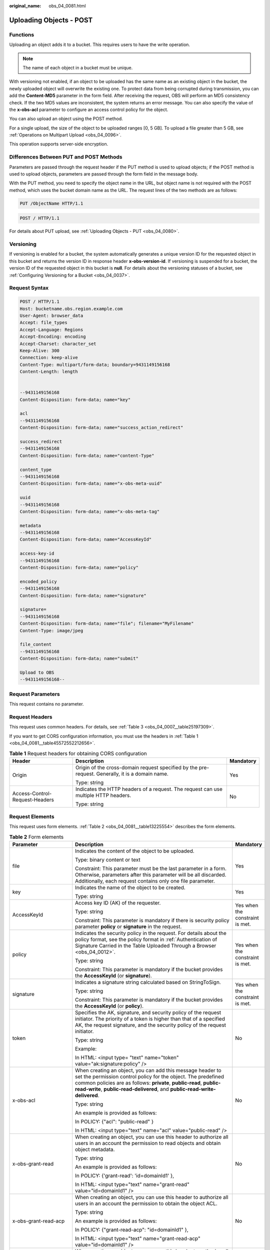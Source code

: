 :original_name: obs_04_0081.html

.. _obs_04_0081:

Uploading Objects - POST
========================

Functions
---------

Uploading an object adds it to a bucket. This requires users to have the write operation.

.. note::

   The name of each object in a bucket must be unique.

With versioning not enabled, if an object to be uploaded has the same name as an existing object in the bucket, the newly uploaded object will overwrite the existing one. To protect data from being corrupted during transmission, you can add the **Content-MD5** parameter in the form field. After receiving the request, OBS will perform an MD5 consistency check. If the two MD5 values are inconsistent, the system returns an error message. You can also specify the value of the **x-obs-acl** parameter to configure an access control policy for the object.

You can also upload an object using the POST method.

For a single upload, the size of the object to be uploaded ranges [0, 5 GB]. To upload a file greater than 5 GB, see :ref:`Operations on Multipart Upload <obs_04_0096>`.

This operation supports server-side encryption.

Differences Between PUT and POST Methods
----------------------------------------

Parameters are passed through the request header if the PUT method is used to upload objects; if the POST method is used to upload objects, parameters are passed through the form field in the message body.

With the PUT method, you need to specify the object name in the URL, but object name is not required with the POST method, which uses the bucket domain name as the URL. The request lines of the two methods are as follows:

.. code-block:: text

   PUT /ObjectName HTTP/1.1

.. code-block:: text

   POST / HTTP/1.1

For details about PUT upload, see :ref:`Uploading Objects - PUT <obs_04_0080>`.

Versioning
----------

If versioning is enabled for a bucket, the system automatically generates a unique version ID for the requested object in this bucket and returns the version ID in response header **x-obs-version-id**. If versioning is suspended for a bucket, the version ID of the requested object in this bucket is **null**. For details about the versioning statuses of a bucket, see :ref:`Configuring Versioning for a Bucket <obs_04_0037>`.

Request Syntax
--------------

.. code-block:: text

   POST / HTTP/1.1
   Host: bucketname.obs.region.example.com
   User-Agent: browser_data
   Accept: file_types
   Accept-Language: Regions
   Accept-Encoding: encoding
   Accept-Charset: character_set
   Keep-Alive: 300
   Connection: keep-alive
   Content-Type: multipart/form-data; boundary=9431149156168
   Content-Length: length


   --9431149156168
   Content-Disposition: form-data; name="key"

   acl
   --9431149156168
   Content-Disposition: form-data; name="success_action_redirect"

   success_redirect
   --9431149156168
   Content-Disposition: form-data; name="content-Type"

   content_type
   --9431149156168
   Content-Disposition: form-data; name="x-obs-meta-uuid"

   uuid
   --9431149156168
   Content-Disposition: form-data; name="x-obs-meta-tag"

   metadata
   --9431149156168
   Content-Disposition: form-data; name="AccessKeyId"

   access-key-id
   --9431149156168
   Content-Disposition: form-data; name="policy"

   encoded_policy
   --9431149156168
   Content-Disposition: form-data; name="signature"

   signature=
   --9431149156168
   Content-Disposition: form-data; name="file"; filename="MyFilename"
   Content-Type: image/jpeg

   file_content
   --9431149156168
   Content-Disposition: form-data; name="submit"

   Upload to OBS
   --9431149156168--

Request Parameters
------------------

This request contains no parameter.

Request Headers
---------------

This request uses common headers. For details, see :ref:`Table 3 <obs_04_0007__table25197309>`.

If you want to get CORS configuration information, you must use the headers in :ref:`Table 1 <obs_04_0081__table45572552212656>`.

.. _obs_04_0081__table45572552212656:

.. table:: **Table 1** Request headers for obtaining CORS configuration

   +--------------------------------+--------------------------------------------------------------------------------------------------+-----------------------+
   | Header                         | Description                                                                                      | Mandatory             |
   +================================+==================================================================================================+=======================+
   | Origin                         | Origin of the cross-domain request specified by the pre-request. Generally, it is a domain name. | Yes                   |
   |                                |                                                                                                  |                       |
   |                                | Type: string                                                                                     |                       |
   +--------------------------------+--------------------------------------------------------------------------------------------------+-----------------------+
   | Access-Control-Request-Headers | Indicates the HTTP headers of a request. The request can use multiple HTTP headers.              | No                    |
   |                                |                                                                                                  |                       |
   |                                | Type: string                                                                                     |                       |
   +--------------------------------+--------------------------------------------------------------------------------------------------+-----------------------+

Request Elements
----------------

This request uses form elements. :ref:`Table 2 <obs_04_0081__table13225554>` describes the form elements.

.. _obs_04_0081__table13225554:

.. table:: **Table 2** Form elements

   +-------------------------------------------------+------------------------------------------------------------------------------------------------------------------------------------------------------------------------------------------------------------------------------------------------------------------------------------------+---------------------------------------------------+
   | Parameter                                       | Description                                                                                                                                                                                                                                                                              | Mandatory                                         |
   +=================================================+==========================================================================================================================================================================================================================================================================================+===================================================+
   | file                                            | Indicates the content of the object to be uploaded.                                                                                                                                                                                                                                      | Yes                                               |
   |                                                 |                                                                                                                                                                                                                                                                                          |                                                   |
   |                                                 | Type: binary content or text                                                                                                                                                                                                                                                             |                                                   |
   |                                                 |                                                                                                                                                                                                                                                                                          |                                                   |
   |                                                 | Constraint: This parameter must be the last parameter in a form. Otherwise, parameters after this parameter will be all discarded. Additionally, each request contains only one file parameter.                                                                                          |                                                   |
   +-------------------------------------------------+------------------------------------------------------------------------------------------------------------------------------------------------------------------------------------------------------------------------------------------------------------------------------------------+---------------------------------------------------+
   | key                                             | Indicates the name of the object to be created.                                                                                                                                                                                                                                          | Yes                                               |
   |                                                 |                                                                                                                                                                                                                                                                                          |                                                   |
   |                                                 | Type: string                                                                                                                                                                                                                                                                             |                                                   |
   +-------------------------------------------------+------------------------------------------------------------------------------------------------------------------------------------------------------------------------------------------------------------------------------------------------------------------------------------------+---------------------------------------------------+
   | AccessKeyId                                     | Access key ID (AK) of the requester.                                                                                                                                                                                                                                                     | Yes when the constraint is met.                   |
   |                                                 |                                                                                                                                                                                                                                                                                          |                                                   |
   |                                                 | Type: string                                                                                                                                                                                                                                                                             |                                                   |
   |                                                 |                                                                                                                                                                                                                                                                                          |                                                   |
   |                                                 | Constraint: This parameter is mandatory if there is security policy parameter **policy** or **signature** in the request.                                                                                                                                                                |                                                   |
   +-------------------------------------------------+------------------------------------------------------------------------------------------------------------------------------------------------------------------------------------------------------------------------------------------------------------------------------------------+---------------------------------------------------+
   | policy                                          | Indicates the security policy in the request. For details about the policy format, see the policy format in :ref:`Authentication of Signature Carried in the Table Uploaded Through a Browser <obs_04_0012>`.                                                                            | Yes when the constraint is met.                   |
   |                                                 |                                                                                                                                                                                                                                                                                          |                                                   |
   |                                                 | Type: string                                                                                                                                                                                                                                                                             |                                                   |
   |                                                 |                                                                                                                                                                                                                                                                                          |                                                   |
   |                                                 | Constraint: This parameter is mandatory if the bucket provides the **AccessKeyId** (or **signature**).                                                                                                                                                                                   |                                                   |
   +-------------------------------------------------+------------------------------------------------------------------------------------------------------------------------------------------------------------------------------------------------------------------------------------------------------------------------------------------+---------------------------------------------------+
   | signature                                       | Indicates a signature string calculated based on StringToSign.                                                                                                                                                                                                                           | Yes when the constraint is met.                   |
   |                                                 |                                                                                                                                                                                                                                                                                          |                                                   |
   |                                                 | Type: string                                                                                                                                                                                                                                                                             |                                                   |
   |                                                 |                                                                                                                                                                                                                                                                                          |                                                   |
   |                                                 | Constraint: This parameter is mandatory if the bucket provides the **AccessKeyId** (or **policy**).                                                                                                                                                                                      |                                                   |
   +-------------------------------------------------+------------------------------------------------------------------------------------------------------------------------------------------------------------------------------------------------------------------------------------------------------------------------------------------+---------------------------------------------------+
   | token                                           | Specifies the AK, signature, and security policy of the request initiator. The priority of a token is higher than that of a specified AK, the request signature, and the security policy of the request initiator.                                                                       | No                                                |
   |                                                 |                                                                                                                                                                                                                                                                                          |                                                   |
   |                                                 | Type: string                                                                                                                                                                                                                                                                             |                                                   |
   |                                                 |                                                                                                                                                                                                                                                                                          |                                                   |
   |                                                 | Example:                                                                                                                                                                                                                                                                                 |                                                   |
   |                                                 |                                                                                                                                                                                                                                                                                          |                                                   |
   |                                                 | In HTML: <input type= "text" name="token" value="ak:signature:policy" />                                                                                                                                                                                                                 |                                                   |
   +-------------------------------------------------+------------------------------------------------------------------------------------------------------------------------------------------------------------------------------------------------------------------------------------------------------------------------------------------+---------------------------------------------------+
   | x-obs-acl                                       | When creating an object, you can add this message header to set the permission control policy for the object. The predefined common policies are as follows: **private**, **public-read**, **public-read-write**, **public-read-delivered**, and **public-read-write-delivered**.        | No                                                |
   |                                                 |                                                                                                                                                                                                                                                                                          |                                                   |
   |                                                 | Type: string                                                                                                                                                                                                                                                                             |                                                   |
   |                                                 |                                                                                                                                                                                                                                                                                          |                                                   |
   |                                                 | An example is provided as follows:                                                                                                                                                                                                                                                       |                                                   |
   |                                                 |                                                                                                                                                                                                                                                                                          |                                                   |
   |                                                 | In POLICY: {"acl": "public-read" }                                                                                                                                                                                                                                                       |                                                   |
   |                                                 |                                                                                                                                                                                                                                                                                          |                                                   |
   |                                                 | In HTML: <input type="text" name="acl" value="public-read" />                                                                                                                                                                                                                            |                                                   |
   +-------------------------------------------------+------------------------------------------------------------------------------------------------------------------------------------------------------------------------------------------------------------------------------------------------------------------------------------------+---------------------------------------------------+
   | x-obs-grant-read                                | When creating an object, you can use this header to authorize all users in an account the permission to read objects and obtain object metadata.                                                                                                                                         | No                                                |
   |                                                 |                                                                                                                                                                                                                                                                                          |                                                   |
   |                                                 | Type: string                                                                                                                                                                                                                                                                             |                                                   |
   |                                                 |                                                                                                                                                                                                                                                                                          |                                                   |
   |                                                 | An example is provided as follows:                                                                                                                                                                                                                                                       |                                                   |
   |                                                 |                                                                                                                                                                                                                                                                                          |                                                   |
   |                                                 | In POLICY: {'grant-read': 'id=domainId1' },                                                                                                                                                                                                                                              |                                                   |
   |                                                 |                                                                                                                                                                                                                                                                                          |                                                   |
   |                                                 | In HTML: <input type="text" name="grant-read" value="id=domainId1" />                                                                                                                                                                                                                    |                                                   |
   +-------------------------------------------------+------------------------------------------------------------------------------------------------------------------------------------------------------------------------------------------------------------------------------------------------------------------------------------------+---------------------------------------------------+
   | x-obs-grant-read-acp                            | When creating an object, you can use this header to authorize all users in an account the permission to obtain the object ACL.                                                                                                                                                           | No                                                |
   |                                                 |                                                                                                                                                                                                                                                                                          |                                                   |
   |                                                 | Type: string                                                                                                                                                                                                                                                                             |                                                   |
   |                                                 |                                                                                                                                                                                                                                                                                          |                                                   |
   |                                                 | An example is provided as follows:                                                                                                                                                                                                                                                       |                                                   |
   |                                                 |                                                                                                                                                                                                                                                                                          |                                                   |
   |                                                 | In POLICY: {"grant-read-acp": "id=domainId1" },                                                                                                                                                                                                                                          |                                                   |
   |                                                 |                                                                                                                                                                                                                                                                                          |                                                   |
   |                                                 | In HTML: <input type="text" name="grant-read-acp" value="id=domainId1" />                                                                                                                                                                                                                |                                                   |
   +-------------------------------------------------+------------------------------------------------------------------------------------------------------------------------------------------------------------------------------------------------------------------------------------------------------------------------------------------+---------------------------------------------------+
   | x-obs-grant-write-acp                           | When creating an object, you can use this header to authorize all users in an account the permission to write the object ACL.                                                                                                                                                            | No                                                |
   |                                                 |                                                                                                                                                                                                                                                                                          |                                                   |
   |                                                 | Type: string                                                                                                                                                                                                                                                                             |                                                   |
   |                                                 |                                                                                                                                                                                                                                                                                          |                                                   |
   |                                                 | An example is provided as follows:                                                                                                                                                                                                                                                       |                                                   |
   |                                                 |                                                                                                                                                                                                                                                                                          |                                                   |
   |                                                 | In POLICY: {"grant-write-acp": "id=domainId1" },                                                                                                                                                                                                                                         |                                                   |
   |                                                 |                                                                                                                                                                                                                                                                                          |                                                   |
   |                                                 | In HTML: <input type="text" name="grant-write-acp" value="id=domainId1" />                                                                                                                                                                                                               |                                                   |
   +-------------------------------------------------+------------------------------------------------------------------------------------------------------------------------------------------------------------------------------------------------------------------------------------------------------------------------------------------+---------------------------------------------------+
   | x-obs-grant-full-control                        | When creating an object, you can use this header to authorize all users in an account the permission to read the object, obtain the object metadata, obtain the object ACL, and write the object ACL.                                                                                    | No                                                |
   |                                                 |                                                                                                                                                                                                                                                                                          |                                                   |
   |                                                 | Type: string                                                                                                                                                                                                                                                                             |                                                   |
   |                                                 |                                                                                                                                                                                                                                                                                          |                                                   |
   |                                                 | An example is provided as follows:                                                                                                                                                                                                                                                       |                                                   |
   |                                                 |                                                                                                                                                                                                                                                                                          |                                                   |
   |                                                 | In POLICY: {"grant-full-control": "id=domainId1" },                                                                                                                                                                                                                                      |                                                   |
   |                                                 |                                                                                                                                                                                                                                                                                          |                                                   |
   |                                                 | In HTML: <input type="text" name="grant-full-control" value="id=domainId1" />                                                                                                                                                                                                            |                                                   |
   +-------------------------------------------------+------------------------------------------------------------------------------------------------------------------------------------------------------------------------------------------------------------------------------------------------------------------------------------------+---------------------------------------------------+
   | x-obs-storage-class                             | When creating an object, you can use this header to specify the storage class for the object. If you do not use this header, the object storage class is the default storage class of the bucket.                                                                                        | No                                                |
   |                                                 |                                                                                                                                                                                                                                                                                          |                                                   |
   |                                                 | Type: string                                                                                                                                                                                                                                                                             |                                                   |
   |                                                 |                                                                                                                                                                                                                                                                                          |                                                   |
   |                                                 | Note: There are three storage classes: STANDARD (Standard storage class), WARM (Warm storage class), and COLD (Cold storage class). Therefore, this parameter value can be **STANDARD**, **WARM**, or **COLD**. These values are case sensitive.                                         |                                                   |
   |                                                 |                                                                                                                                                                                                                                                                                          |                                                   |
   |                                                 | An example is provided as follows:                                                                                                                                                                                                                                                       |                                                   |
   |                                                 |                                                                                                                                                                                                                                                                                          |                                                   |
   |                                                 | In POLICY: {"storage-class": "STANDARD" },                                                                                                                                                                                                                                               |                                                   |
   |                                                 |                                                                                                                                                                                                                                                                                          |                                                   |
   |                                                 | In HTML: <input type="text" name="x-obs-storage-class" value="STANDARD" />                                                                                                                                                                                                               |                                                   |
   +-------------------------------------------------+------------------------------------------------------------------------------------------------------------------------------------------------------------------------------------------------------------------------------------------------------------------------------------------+---------------------------------------------------+
   | Cache-Control,                                  | Standard HTTP headers. OBS records those headers. If you download the object or send the HEAD Object request, those parameter values are returned.                                                                                                                                       | No                                                |
   |                                                 |                                                                                                                                                                                                                                                                                          |                                                   |
   | Content-Type,                                   | Type: string                                                                                                                                                                                                                                                                             |                                                   |
   |                                                 |                                                                                                                                                                                                                                                                                          |                                                   |
   | Content-Disposition,                            | An example is provided as follows:                                                                                                                                                                                                                                                       |                                                   |
   |                                                 |                                                                                                                                                                                                                                                                                          |                                                   |
   | Content-Encoding                                | In POLICY: ["starts-with", "$Content-Type", "text/"],                                                                                                                                                                                                                                    |                                                   |
   |                                                 |                                                                                                                                                                                                                                                                                          |                                                   |
   | Expires                                         | In HTML: <input type="text" name="content-type" value="text/plain" />                                                                                                                                                                                                                    |                                                   |
   +-------------------------------------------------+------------------------------------------------------------------------------------------------------------------------------------------------------------------------------------------------------------------------------------------------------------------------------------------+---------------------------------------------------+
   | success_action_redirect                         | Indicates the address (URL) to which a successfully responded request is redirected.                                                                                                                                                                                                     | No                                                |
   |                                                 |                                                                                                                                                                                                                                                                                          |                                                   |
   |                                                 | -  If the value is valid and the request is successful, OBS returns status code 303. **Location** contains **success_action_redirect** as well as the bucket name, object name, and object ETag.                                                                                         |                                                   |
   |                                                 | -  If this parameter is invalid, OBS ignores this parameter. The response code is 204, and the **Location** is the object address.                                                                                                                                                       |                                                   |
   |                                                 |                                                                                                                                                                                                                                                                                          |                                                   |
   |                                                 | Type: string.                                                                                                                                                                                                                                                                            |                                                   |
   |                                                 |                                                                                                                                                                                                                                                                                          |                                                   |
   |                                                 | An example is provided as follows:                                                                                                                                                                                                                                                       |                                                   |
   |                                                 |                                                                                                                                                                                                                                                                                          |                                                   |
   |                                                 | In POLICY: {"success_action_redirect": "http://123458.com"},                                                                                                                                                                                                                             |                                                   |
   |                                                 |                                                                                                                                                                                                                                                                                          |                                                   |
   |                                                 | In HTML: <input type="text" name="success_action_redirect" value="http://123458.com" />                                                                                                                                                                                                  |                                                   |
   +-------------------------------------------------+------------------------------------------------------------------------------------------------------------------------------------------------------------------------------------------------------------------------------------------------------------------------------------------+---------------------------------------------------+
   | x-obs-meta-\*                                   | Indicates user-defined metadata. When creating an object, you can use this header or a header starting with **x-obs-meta-** to define object metadata in an HTTP request. Custom metadata will be returned in the response header when you retrieve or query the metadata of the object. | No                                                |
   |                                                 |                                                                                                                                                                                                                                                                                          |                                                   |
   |                                                 | Type: string                                                                                                                                                                                                                                                                             |                                                   |
   |                                                 |                                                                                                                                                                                                                                                                                          |                                                   |
   |                                                 | An example is provided as follows:                                                                                                                                                                                                                                                       |                                                   |
   |                                                 |                                                                                                                                                                                                                                                                                          |                                                   |
   |                                                 | In POLICY: {" x-obs-meta-test ": " test metadata " },                                                                                                                                                                                                                                    |                                                   |
   |                                                 |                                                                                                                                                                                                                                                                                          |                                                   |
   |                                                 | In HTML: <input type="text" name=" x-obs-meta-test " value=" test metadata " />                                                                                                                                                                                                          |                                                   |
   +-------------------------------------------------+------------------------------------------------------------------------------------------------------------------------------------------------------------------------------------------------------------------------------------------------------------------------------------------+---------------------------------------------------+
   | success_action_status                           | Indicates the status code returned after the request is successfully received. Possible values are **200**, **201**, and **204**.                                                                                                                                                        | No                                                |
   |                                                 |                                                                                                                                                                                                                                                                                          |                                                   |
   |                                                 | -  If this parameter is set to **200** or **204**, the body in the OBS response message is empty.                                                                                                                                                                                        |                                                   |
   |                                                 | -  If this parameter is set to **201**, the OBS response message contains an XML document that describes the response to the request.                                                                                                                                                    |                                                   |
   |                                                 | -  If the value is not set or if it is set to an invalid value, the OBS returns an empty document with a 204 status code.                                                                                                                                                                |                                                   |
   |                                                 |                                                                                                                                                                                                                                                                                          |                                                   |
   |                                                 | Type: string                                                                                                                                                                                                                                                                             |                                                   |
   |                                                 |                                                                                                                                                                                                                                                                                          |                                                   |
   |                                                 | An example is provided as follows:                                                                                                                                                                                                                                                       |                                                   |
   |                                                 |                                                                                                                                                                                                                                                                                          |                                                   |
   |                                                 | In POLICY: ["starts-with", "$success_action_status", ""],                                                                                                                                                                                                                                |                                                   |
   |                                                 |                                                                                                                                                                                                                                                                                          |                                                   |
   |                                                 | In HTML: <input type="text" name="success_action_status" value="200" />                                                                                                                                                                                                                  |                                                   |
   +-------------------------------------------------+------------------------------------------------------------------------------------------------------------------------------------------------------------------------------------------------------------------------------------------------------------------------------------------+---------------------------------------------------+
   | x-obs-website-redirect-location                 | If a bucket is configured with the static website hosting function, it will redirect requests for this object to another object in the same bucket or to an external URL. OBS stores the value of this header in the object metadata.                                                    | No                                                |
   |                                                 |                                                                                                                                                                                                                                                                                          |                                                   |
   |                                                 | Default value: none                                                                                                                                                                                                                                                                      |                                                   |
   |                                                 |                                                                                                                                                                                                                                                                                          |                                                   |
   |                                                 | Constraint: The value must be prefixed by a slash (/), **http://**, or **https://**. The length of the value cannot exceed 2 KB.                                                                                                                                                         |                                                   |
   +-------------------------------------------------+------------------------------------------------------------------------------------------------------------------------------------------------------------------------------------------------------------------------------------------------------------------------------------------+---------------------------------------------------+
   | x-obs-server-side-encryption                    | Indicates that SSE-KMS is used.                                                                                                                                                                                                                                                          | No. This header is required when SSE-KMS is used. |
   |                                                 |                                                                                                                                                                                                                                                                                          |                                                   |
   |                                                 | Type: string                                                                                                                                                                                                                                                                             |                                                   |
   |                                                 |                                                                                                                                                                                                                                                                                          |                                                   |
   |                                                 | Example: x-obs-server-side-encryption:kms                                                                                                                                                                                                                                                |                                                   |
   +-------------------------------------------------+------------------------------------------------------------------------------------------------------------------------------------------------------------------------------------------------------------------------------------------------------------------------------------------+---------------------------------------------------+
   | x-obs-server-side-encryption-kms-key-id         | Master key ID. This header is used in SSE-KMS mode. If the customer does not provide the master key ID, the default master key ID will be used.                                                                                                                                          | No                                                |
   |                                                 |                                                                                                                                                                                                                                                                                          |                                                   |
   |                                                 | Type: string                                                                                                                                                                                                                                                                             |                                                   |
   |                                                 |                                                                                                                                                                                                                                                                                          |                                                   |
   |                                                 | The following two formats are supported:                                                                                                                                                                                                                                                 |                                                   |
   |                                                 |                                                                                                                                                                                                                                                                                          |                                                   |
   |                                                 | 1. *regionID*\ **:**\ *domainID*\ **:key/**\ *key_id*                                                                                                                                                                                                                                    |                                                   |
   |                                                 |                                                                                                                                                                                                                                                                                          |                                                   |
   |                                                 | 2. *key_id*                                                                                                                                                                                                                                                                              |                                                   |
   |                                                 |                                                                                                                                                                                                                                                                                          |                                                   |
   |                                                 | *regionID* is the ID of the region to which the key belongs. *domainID* is the account ID of the tenant to which the key belongs. *key_id* is the key ID created in KMS.                                                                                                                 |                                                   |
   |                                                 |                                                                                                                                                                                                                                                                                          |                                                   |
   |                                                 | Example:                                                                                                                                                                                                                                                                                 |                                                   |
   |                                                 |                                                                                                                                                                                                                                                                                          |                                                   |
   |                                                 | 1. x-obs-server-side-encryption-kms-key-id: *region*:domainiddomainiddomainiddoma0001:key/4f1cd4de-ab64-4807-920a-47fc42e7f0d0                                                                                                                                                           |                                                   |
   |                                                 |                                                                                                                                                                                                                                                                                          |                                                   |
   |                                                 | 2. x-obs-server-side-encryption-kms-key-id:4f1cd4de-ab64-4807-920a-47fc42e7f0d0                                                                                                                                                                                                          |                                                   |
   +-------------------------------------------------+------------------------------------------------------------------------------------------------------------------------------------------------------------------------------------------------------------------------------------------------------------------------------------------+---------------------------------------------------+
   | x-obs-server-side-encryption-customer-algorithm | Encryption algorithm. The header is used in SSE-C mode.                                                                                                                                                                                                                                  | No. This header is required when SSE-C is used.   |
   |                                                 |                                                                                                                                                                                                                                                                                          |                                                   |
   |                                                 | Type: string                                                                                                                                                                                                                                                                             |                                                   |
   |                                                 |                                                                                                                                                                                                                                                                                          |                                                   |
   |                                                 | Example: x-obs-server-side-encryption-customer-algorithm:AES256                                                                                                                                                                                                                          |                                                   |
   |                                                 |                                                                                                                                                                                                                                                                                          |                                                   |
   |                                                 | Constraint: This header must be used together with **x-obs-server-side-encryption-customer-key** and **x-obs-server-side-encryption-customer-key-MD5**.                                                                                                                                  |                                                   |
   +-------------------------------------------------+------------------------------------------------------------------------------------------------------------------------------------------------------------------------------------------------------------------------------------------------------------------------------------------+---------------------------------------------------+
   | x-obs-server-side-encryption-customer-key       | A key used to encrypt objects. The header is used in SSE-C mode. This key is used to encrypt objects.                                                                                                                                                                                    | No. This header is required when SSE-C is used.   |
   |                                                 |                                                                                                                                                                                                                                                                                          |                                                   |
   |                                                 | Type: string                                                                                                                                                                                                                                                                             |                                                   |
   |                                                 |                                                                                                                                                                                                                                                                                          |                                                   |
   |                                                 | Example: x-obs-server-side-encryption-customer-key:K7QkYpBkM5+hca27fsNkUnNVaobncnLht/rCB2o/9Cw=                                                                                                                                                                                          |                                                   |
   |                                                 |                                                                                                                                                                                                                                                                                          |                                                   |
   |                                                 | Constraint: This header is a Base64-encoded 256-bit key and must be used together with **x-obs-server-side-encryption-customer-algorithm** and **x-obs-server-side-encryption-customer-key-MD5**.                                                                                        |                                                   |
   +-------------------------------------------------+------------------------------------------------------------------------------------------------------------------------------------------------------------------------------------------------------------------------------------------------------------------------------------------+---------------------------------------------------+
   | x-obs-server-side-encryption-customer-key-MD5   | Indicates the MD5 value of a key used to encrypt objects. The header is used in SSE-C mode. The MD5 value is used to check whether any error occurs during the transmission of the key.                                                                                                  | No. This header is required when SSE-C is used.   |
   |                                                 |                                                                                                                                                                                                                                                                                          |                                                   |
   |                                                 | Type: string                                                                                                                                                                                                                                                                             |                                                   |
   |                                                 |                                                                                                                                                                                                                                                                                          |                                                   |
   |                                                 | Example: x-obs-server-side-encryption-customer-key-MD5:4XvB3tbNTN+tIEVa0/fGaQ==                                                                                                                                                                                                          |                                                   |
   |                                                 |                                                                                                                                                                                                                                                                                          |                                                   |
   |                                                 | Constraint: This header is a Base64-encoded 128-bit MD5 value and must be used together with **x-obs-server-side-encryption-customer-algorithm** and **x-obs-server-side-encryption-customer-key**.                                                                                      |                                                   |
   +-------------------------------------------------+------------------------------------------------------------------------------------------------------------------------------------------------------------------------------------------------------------------------------------------------------------------------------------------+---------------------------------------------------+
   | x-obs-expires                                   | Indicates the expiration time of an object, in days. An object will be automatically deleted once it expires (calculated from the last modification time of the object).                                                                                                                 | No                                                |
   |                                                 |                                                                                                                                                                                                                                                                                          |                                                   |
   |                                                 | Type: integer                                                                                                                                                                                                                                                                            |                                                   |
   |                                                 |                                                                                                                                                                                                                                                                                          |                                                   |
   |                                                 | Example: x-obs-expires:3                                                                                                                                                                                                                                                                 |                                                   |
   +-------------------------------------------------+------------------------------------------------------------------------------------------------------------------------------------------------------------------------------------------------------------------------------------------------------------------------------------------+---------------------------------------------------+

Response Syntax
---------------

::

   HTTP/1.1 status_code
   Content-Type: application/xml
   Location: location
   Date: date
   ETag: etag

Response Headers
----------------

The response to the request uses common headers. For details, see :ref:`Table 1 <obs_04_0013__d0e686>`.

In addition to the common response headers, the following message headers may also be used. For details, see :ref:`Table 3 <obs_04_0081__table35215532173747>`.

.. _obs_04_0081__table35215532173747:

.. table:: **Table 3** Additional response header parameters

   +-------------------------------------------------+---------------------------------------------------------------------------------------------------------------------------------------------------------------------------------------------------+
   | Header                                          | Description                                                                                                                                                                                       |
   +=================================================+===================================================================================================================================================================================================+
   | x-obs-version-id                                | Object version ID. If versioning is enabled for the bucket, the object version ID will be returned. A string **null** will be returned if the bucket housing the object has versioning suspended. |
   |                                                 |                                                                                                                                                                                                   |
   |                                                 | Type: string                                                                                                                                                                                      |
   +-------------------------------------------------+---------------------------------------------------------------------------------------------------------------------------------------------------------------------------------------------------+
   | Access-Control-Allow-Origin                     | Indicates that the origin is included in the response if the origin in the request meets the CORS configuration requirements when CORS is configured for buckets.                                 |
   |                                                 |                                                                                                                                                                                                   |
   |                                                 | Type: string                                                                                                                                                                                      |
   +-------------------------------------------------+---------------------------------------------------------------------------------------------------------------------------------------------------------------------------------------------------+
   | Access-Control-Allow-Headers                    | Indicates that the headers are included in the response if headers in the request meet the CORS configuration requirements when CORS is configured for buckets.                                   |
   |                                                 |                                                                                                                                                                                                   |
   |                                                 | Type: string                                                                                                                                                                                      |
   +-------------------------------------------------+---------------------------------------------------------------------------------------------------------------------------------------------------------------------------------------------------+
   | Access-Control-Max-Age                          | Indicates MaxAgeSeconds in the CORS configuration of the server when CORS is configured for buckets.                                                                                              |
   |                                                 |                                                                                                                                                                                                   |
   |                                                 | Type: integer                                                                                                                                                                                     |
   +-------------------------------------------------+---------------------------------------------------------------------------------------------------------------------------------------------------------------------------------------------------+
   | Access-Control-Allow-Methods                    | Indicates that methods in the rule are included in the response if Access-Control-Request-Method in the request meets the CORS configuration requirements when CORS is configured for buckets.    |
   |                                                 |                                                                                                                                                                                                   |
   |                                                 | Type: string                                                                                                                                                                                      |
   |                                                 |                                                                                                                                                                                                   |
   |                                                 | Possible values are GET, PUT, HEAD, POST, and DELETE.                                                                                                                                             |
   +-------------------------------------------------+---------------------------------------------------------------------------------------------------------------------------------------------------------------------------------------------------+
   | Access-Control-Expose-Headers                   | Value of **ExposeHeader** in the CORS configuration of a server when CORS is configured for buckets.                                                                                              |
   |                                                 |                                                                                                                                                                                                   |
   |                                                 | Type: string                                                                                                                                                                                      |
   +-------------------------------------------------+---------------------------------------------------------------------------------------------------------------------------------------------------------------------------------------------------+
   | x-obs-server-side-encryption                    | This header is included in a response if SSE-KMS is used.                                                                                                                                         |
   |                                                 |                                                                                                                                                                                                   |
   |                                                 | Type: string                                                                                                                                                                                      |
   |                                                 |                                                                                                                                                                                                   |
   |                                                 | Example: x-obs-server-side-encryption:kms                                                                                                                                                         |
   +-------------------------------------------------+---------------------------------------------------------------------------------------------------------------------------------------------------------------------------------------------------+
   | x-obs-server-side-encryption-kms-key-id         | Indicates the master key ID. This header is included in a response if SSE-KMS is used.                                                                                                            |
   |                                                 |                                                                                                                                                                                                   |
   |                                                 | Type: string                                                                                                                                                                                      |
   |                                                 |                                                                                                                                                                                                   |
   |                                                 | Format: *regionID*\ **:**\ *domainID*\ **:key/**\ *key_id*                                                                                                                                        |
   |                                                 |                                                                                                                                                                                                   |
   |                                                 | *regionID* is the ID of the region to which the key belongs. *domainID* is the account ID of the tenant to which the key belongs. *key_id* is the key ID used in this encryption.                 |
   |                                                 |                                                                                                                                                                                                   |
   |                                                 | Example: x-obs-server-side-encryption-kms-key-id:*region*:domainiddomainiddomainiddoma0001:key/4f1cd4de-ab64-4807-920a-47fc42e7f0d0                                                               |
   +-------------------------------------------------+---------------------------------------------------------------------------------------------------------------------------------------------------------------------------------------------------+
   | x-obs-server-side-encryption-customer-algorithm | Indicates an encryption algorithm. This header is included in a response if SSE-C is used.                                                                                                        |
   |                                                 |                                                                                                                                                                                                   |
   |                                                 | Type: string                                                                                                                                                                                      |
   |                                                 |                                                                                                                                                                                                   |
   |                                                 | Example: x-obs-server-side-encryption-customer-algorithm:AES256                                                                                                                                   |
   +-------------------------------------------------+---------------------------------------------------------------------------------------------------------------------------------------------------------------------------------------------------+
   | x-obs-server-side-encryption-customer-key-MD5   | Indicates the MD5 value of a key used to encrypt objects. This header is included in a response if SSE-C is used.                                                                                 |
   |                                                 |                                                                                                                                                                                                   |
   |                                                 | Type: string                                                                                                                                                                                      |
   |                                                 |                                                                                                                                                                                                   |
   |                                                 | Example: x-obs-server-side-encryption-customer-key-MD5:4XvB3tbNTN+tIEVa0/fGaQ==                                                                                                                   |
   +-------------------------------------------------+---------------------------------------------------------------------------------------------------------------------------------------------------------------------------------------------------+

Response Elements
-----------------

This response involves no elements.

Error Responses
---------------

No special error responses are returned. For details about error responses, see :ref:`Table 2 <obs_04_0115__d0e843>`.

Sample Request 1
----------------

**Common POST upload**

.. code-block:: text

   POST / HTTP/1.1
   Date: WED, 01 Jul 2015 04:15:23 GMT
   Host: examplebucket.obs.region.example.com
   Content-Type: multipart/form-data; boundary=7db143f50da2
   Content-Length: 2424
   Origin: www.example.com
   Access-Control-Request-Headers:acc_header_1

   --7db143f50da2
   Content-Disposition: form-data; name="key"

   object01
   --7db143f50da2
   Content-Disposition: form-data; name="acl"

   public-read
   --7db143f50da2
   Content-Disposition: form-data; name="content-type"

   text/plain
   --7db143f50da2
   Content-Disposition: form-data; name="expires"

   WED, 01 Jul 2015 04:16:15 GMT
   --7db143f50da2
   Content-Disposition: form-data; name="AccessKeyId"

   14RZT432N80TGDF2Y2G2
   --7db143f50da2
   Content-Disposition: form-data; name="policy"

   ew0KICAiZXhaaXJhdGlvbiI6ICIyMDE1LTA3LTAxVDEyOjAwOjAwLjAwMFoiLA0KICAiY29uZGl0aW9ucyI6IFsNCiAgICB7ImJ1Y2tldCI6ICJleG1hcGxlYnVja2V0IiB9LA0KICAgIHsiYWNsIjogInB1YmxpYy1yZWFkIiB9LA0KICAgIHsiRXhaaXJlcyI6ICIxMDAwIiB9LA0KICAgIFsiZXEiLCAiJGtleSIsICJvYmplY3QwMSJdLA0KICAgIFsic3RhcnRzLXdpdGgiLCAiJENvbnRlbnQtVHlwZSIsICJ0ZXh0LyJdLA0KICBdDQp9DQo=
   --7db143f50da2
   Content-Disposition: form-data; name="signature"

   Vk6rwO0Nq09BLhvNSIYwSJTRQ+k=
   --7db143f50da2
   Content-Disposition: form-data; name="file"; filename="C:\Testtools\UpLoadFiles\object\1024Bytes.txt"
   Content-Type: text/plain

   01234567890
   --7db143f50da2
   Content-Disposition: form-data; name="submit"

   Upload
   --7db143f50da2--

Sample Response 1
-----------------

After CORS is configured for a bucket, the response contains the **Access-Control-\*** information.

::

   HTTP/1.1 204 No Content
   x-obs-request-id: 90E2BA00C26C00000133B442A90063FD
   x-obs-id-2: OTBFMkJBMDBDMjZDMDAwMDAxMzNCNDQyQTkwMDYzRkRBQUFBQUFBQWJiYmJiYmJi
   Access-Control-Allow-Origin: www.example.com
   Access-Control-Allow-Methods: POST,GET,HEAD,PUT
   Access-Control-Allow-Headers: acc_header_01
   Access-Control-Max-Age: 100
   Access-Control-Expose-Headers: exp_header_01
   Content-Type: text/xml
   Location: http://examplebucket.obs.region.example.com/object01
   Date: WED, 01 Jul 2015 04:15:23 GMT
   ETag: "ab7abb0da4bca5323ab6119bb5dcd296"

Sample Request 2
----------------

**Upload an object with the** **x-obs-acl, storage class, and redirection header fields carried in the request message.**

Before encoding, the policy content is as follows:

::

   {
       "expiration":"2018-07-17T04:54:35Z",
       "conditions":[
           {
               "content-type":"text/plain"
           },
           {
               "x-obs-storage-class":"WARM"
           },
           {
               "success_action_redirect":"http://www.example.com"
           },
           {
               "x-obs-acl":"public-read"
           },
           [
               "starts-with",
               "$bucket",
               ""
           ],
           [
               "starts-with",
               "$key",
               ""
           ]
       ]
   }

Sample request:

.. code-block:: text

   POST / HTTP/1.1
   Host: examplebucket.obs.region.example.com
   Accept-Encoding: identity
   Content-Length: 947
   Content-Type: multipart/form-data; boundary=9431149156168
   User-Agent: OBS/Test

   --9431149156168
   Content-Disposition: form-data; name="x-obs-acl"

   public-read
   --9431149156168
   Content-Disposition: form-data; name="AccessKeyId"

   H4IPJX0TQTHTHEBQQCEC
   --9431149156168
   Content-Disposition: form-data; name="key"

   my-obs-object-key-demo
   --9431149156168
   Content-Disposition: form-data; name="signature"

   WNwv8P1ZiWdqPQqjXeLmAfzPDAI=
   --9431149156168
   Content-Disposition: form-data; name="policy"

   eyJleHBpcmF0aW9uIjoiMjAxOC0wNy0xN1QwODozNDoyM1oiLCAiY29uZGl0aW9ucyI6W3siY29udGVudC10eXBlIjoidGV4dC9wbGFpbiJ9LHsieC1vYnMtYWNsIjoicHVibGljLXJlYWQifSxbInN0YXJ0cy13aXRoIiwgIiRidWNrZXQiLCAiIl0sWyJzdGFydHMtd2l0aCIsICIka2V5IiwgIiJdXX0=
   --9431149156168
   Content-Disposition: form-data; name="content-type"

   text/plain
   --9431149156168
   Content-Disposition: form-data; name="file"; filename="myfile"
   Content-Type: text/plain

   c2c6cd0f-898e-11e8-aab6-e567c91fb541
   52b8e8a0-8481-4696-96f3-910635215a78

   --9431149156168--

Sample Response 2
-----------------

::

   HTTP/1.1 204 No Content
   Server: OBS
   Location: http://examplebucket.obs.region.example.com/my-obs-object-key-demo
   ETag: "17a83fc8d431273405bd266114b7e034"
   x-obs-request-id: 5DEB00000164A728A7C7F4E032214CFA
   x-obs-id-2: 32AAAUJAIAABAAAQAAEAABAAAQAAEAABCSwj2PcBE0YcoLHUDO7GSj+rVByzjflA
   Date: Tue, 17 Jul 2018 07:33:36 GMT
